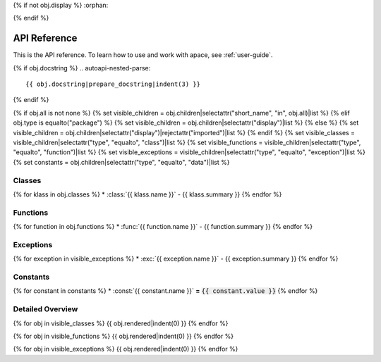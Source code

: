 {% if not obj.display %}
:orphan:

{% endif %}

.. _api-reference:

API Reference
=============

This is the API reference. To learn how to use and work with apace, see :ref:`user-guide`.

{% if obj.docstring %}
.. autoapi-nested-parse::

   {{ obj.docstring|prepare_docstring|indent(3) }}

{% endif %}

{% if obj.all is not none %}
{% set visible_children = obj.children|selectattr("short_name", "in", obj.all)|list %}
{% elif obj.type is equalto("package") %}
{% set visible_children = obj.children|selectattr("display")|list %}
{% else %}
{% set visible_children = obj.children|selectattr("display")|rejectattr("imported")|list %}
{% endif %}
{% set visible_classes = visible_children|selectattr("type", "equalto", "class")|list %}
{% set visible_functions = visible_children|selectattr("type", "equalto", "function")|list %}
{% set visible_exceptions = visible_children|selectattr("type", "equalto", "exception")|list %}
{% set constants = obj.children|selectattr("type", "equalto", "data")|list %}

Classes
-------
{% for klass in obj.classes %}
* :class:`{{ klass.name }}` - {{ klass.summary }}
{% endfor %}

Functions
---------
{% for function in obj.functions %}
* :func:`{{ function.name }}` - {{ function.summary }}
{% endfor %}

Exceptions
----------
{% for exception in visible_exceptions %}
* :exc:`{{ exception.name }}` - {{ exception.summary }}
{% endfor %}

Constants
---------
{% for constant in constants %}
* :const:`{{ constant.name }}` **=** :code:`{{ constant.value }}`
{% endfor %}

Detailed Overview
-----------------
{% for obj in visible_classes %}
{{ obj.rendered|indent(0) }}
{% endfor %}

{% for obj in visible_functions %}
{{ obj.rendered|indent(0) }}
{% endfor %}

{% for obj in visible_exceptions %}
{{ obj.rendered|indent(0) }}
{% endfor %}



